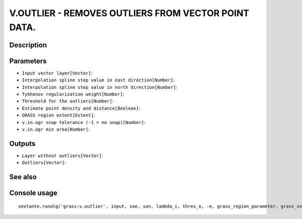 V.OUTLIER - REMOVES OUTLIERS FROM VECTOR POINT DATA.
====================================================

Description
-----------

Parameters
----------

- ``Input vector layer[Vector]``:
- ``Interpolation spline step value in east direction[Number]``:
- ``Interpolation spline step value in north direction[Number]``:
- ``Tykhonov regularization weight[Number]``:
- ``Threshold for the outliers[Number]``:
- ``Estimate point density and distance[Boolean]``:
- ``GRASS region extent[Extent]``:
- ``v.in.ogr snap tolerance (-1 = no snap)[Number]``:
- ``v.in.ogr min area[Number]``:

Outputs
-------

- ``Layer without outliers[Vector]``:
- ``Outliers[Vector]``:

See also
---------


Console usage
-------------


::

	sextante.runalg('grass:v.outlier', input, soe, son, lambda_i, thres_o, -e, grass_region_parameter, grass_snap_tolerance_parameter, grass_min_area_parameter, output, outlier)
